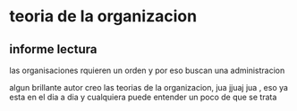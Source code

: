  
* teoria de la organizacion

** informe lectura
las organisaciones rquieren un orden y por eso buscan una administracion

algun brillante autor creo las teorias de la organizacion, jua jjuaj jua , eso ya esta en el dia a dia y cualquiera puede entender un poco de que se trata
